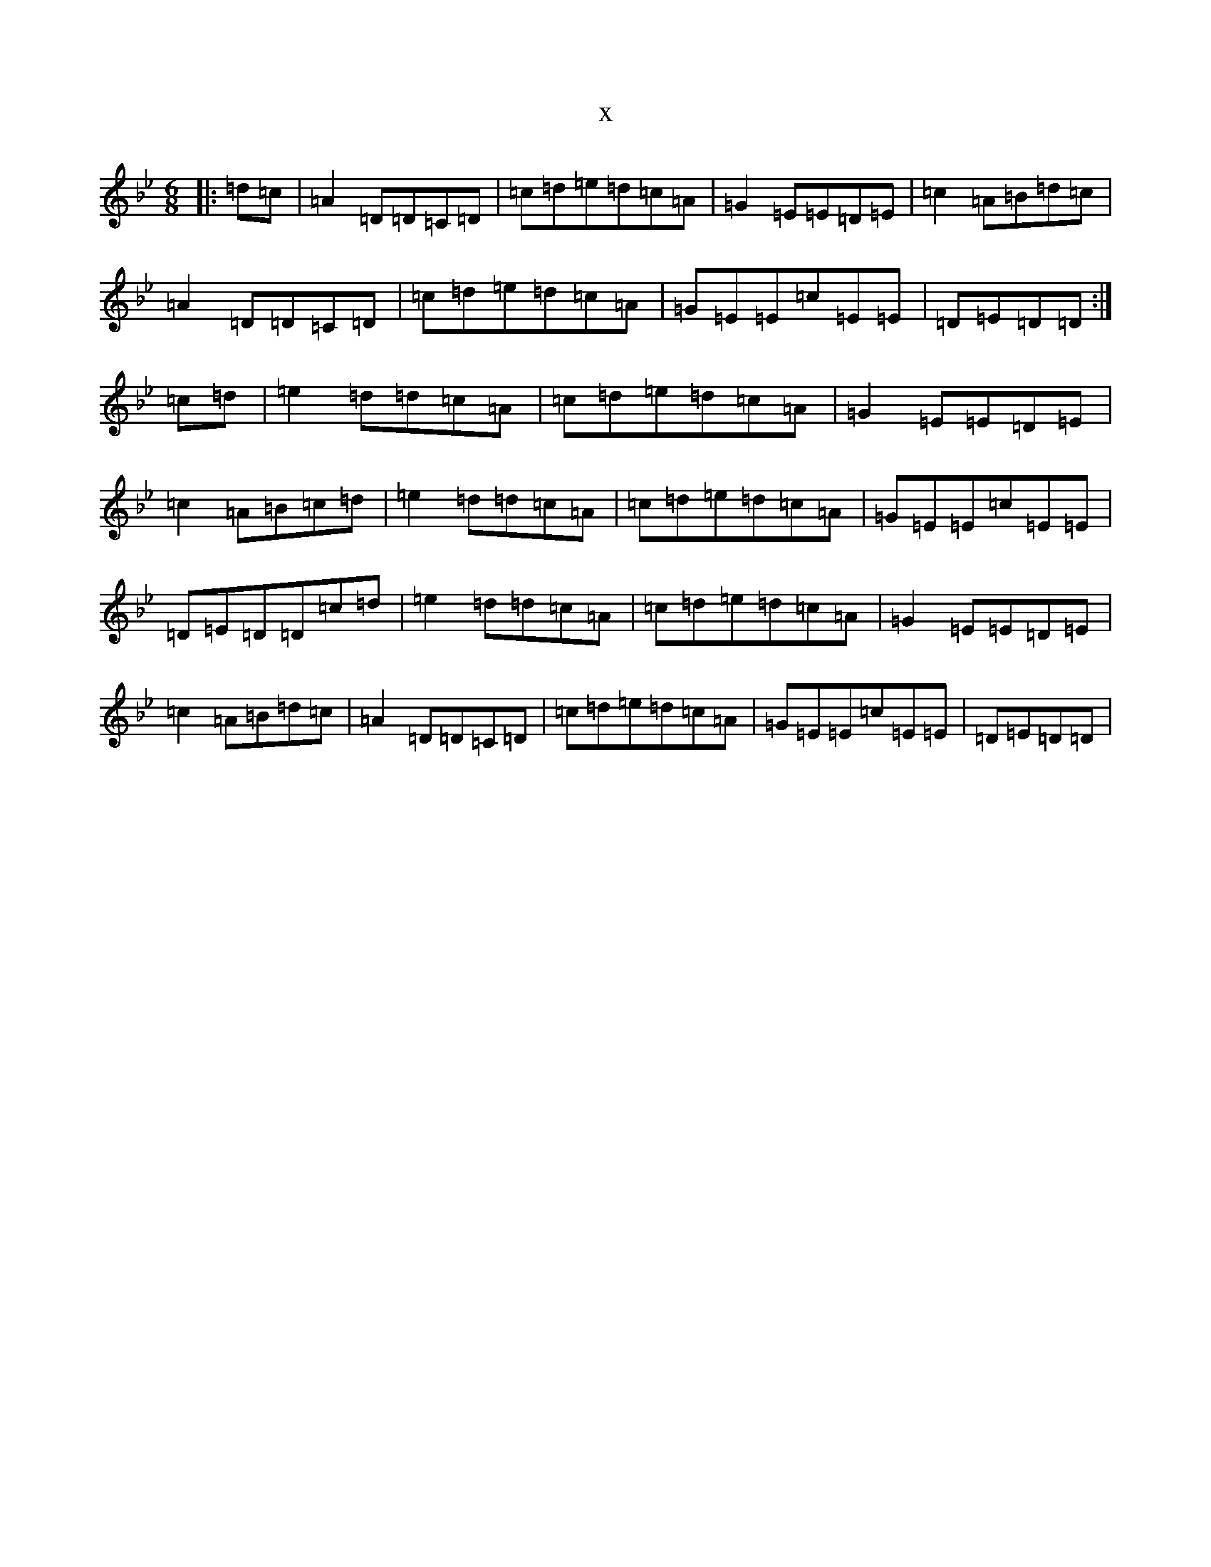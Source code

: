X:2090
T:x
L:1/8
M:6/8
K: C Dorian
|:=d=c|=A2=D=D=C=D|=c=d=e=d=c=A|=G2=E=E=D=E|=c2=A=B=d=c|=A2=D=D=C=D|=c=d=e=d=c=A|=G=E=E=c=E=E|=D=E=D=D:|=c=d|=e2=d=d=c=A|=c=d=e=d=c=A|=G2=E=E=D=E|=c2=A=B=c=d|=e2=d=d=c=A|=c=d=e=d=c=A|=G=E=E=c=E=E|=D=E=D=D=c=d|=e2=d=d=c=A|=c=d=e=d=c=A|=G2=E=E=D=E|=c2=A=B=d=c|=A2=D=D=C=D|=c=d=e=d=c=A|=G=E=E=c=E=E|=D=E=D=D|